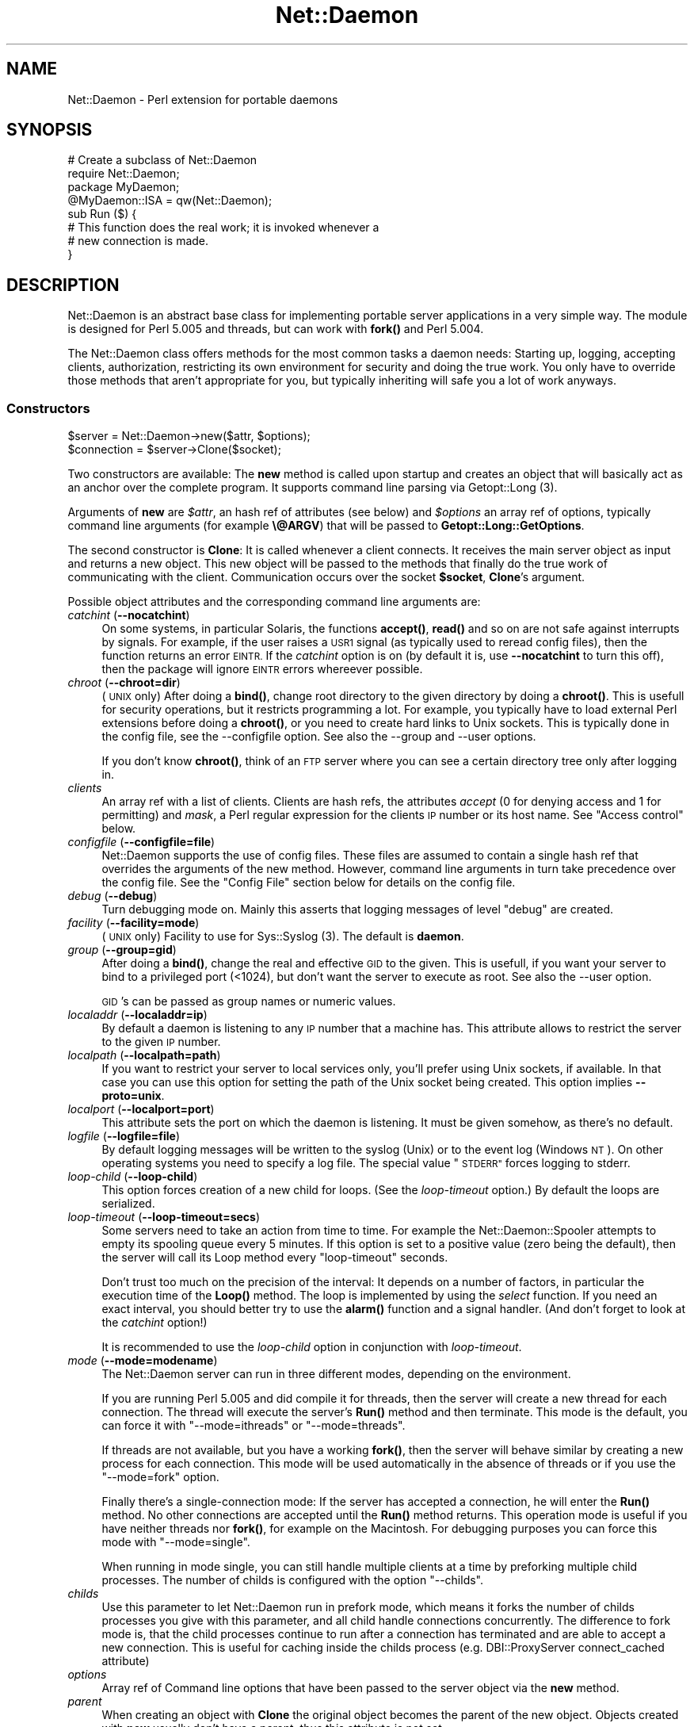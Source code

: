 .\" Automatically generated by Pod::Man 4.14 (Pod::Simple 3.40)
.\"
.\" Standard preamble:
.\" ========================================================================
.de Sp \" Vertical space (when we can't use .PP)
.if t .sp .5v
.if n .sp
..
.de Vb \" Begin verbatim text
.ft CW
.nf
.ne \\$1
..
.de Ve \" End verbatim text
.ft R
.fi
..
.\" Set up some character translations and predefined strings.  \*(-- will
.\" give an unbreakable dash, \*(PI will give pi, \*(L" will give a left
.\" double quote, and \*(R" will give a right double quote.  \*(C+ will
.\" give a nicer C++.  Capital omega is used to do unbreakable dashes and
.\" therefore won't be available.  \*(C` and \*(C' expand to `' in nroff,
.\" nothing in troff, for use with C<>.
.tr \(*W-
.ds C+ C\v'-.1v'\h'-1p'\s-2+\h'-1p'+\s0\v'.1v'\h'-1p'
.ie n \{\
.    ds -- \(*W-
.    ds PI pi
.    if (\n(.H=4u)&(1m=24u) .ds -- \(*W\h'-12u'\(*W\h'-12u'-\" diablo 10 pitch
.    if (\n(.H=4u)&(1m=20u) .ds -- \(*W\h'-12u'\(*W\h'-8u'-\"  diablo 12 pitch
.    ds L" ""
.    ds R" ""
.    ds C` ""
.    ds C' ""
'br\}
.el\{\
.    ds -- \|\(em\|
.    ds PI \(*p
.    ds L" ``
.    ds R" ''
.    ds C`
.    ds C'
'br\}
.\"
.\" Escape single quotes in literal strings from groff's Unicode transform.
.ie \n(.g .ds Aq \(aq
.el       .ds Aq '
.\"
.\" If the F register is >0, we'll generate index entries on stderr for
.\" titles (.TH), headers (.SH), subsections (.SS), items (.Ip), and index
.\" entries marked with X<> in POD.  Of course, you'll have to process the
.\" output yourself in some meaningful fashion.
.\"
.\" Avoid warning from groff about undefined register 'F'.
.de IX
..
.nr rF 0
.if \n(.g .if rF .nr rF 1
.if (\n(rF:(\n(.g==0)) \{\
.    if \nF \{\
.        de IX
.        tm Index:\\$1\t\\n%\t"\\$2"
..
.        if !\nF==2 \{\
.            nr % 0
.            nr F 2
.        \}
.    \}
.\}
.rr rF
.\" ========================================================================
.\"
.IX Title "Net::Daemon 3"
.TH Net::Daemon 3 "2020-09-25" "perl v5.32.0" "User Contributed Perl Documentation"
.\" For nroff, turn off justification.  Always turn off hyphenation; it makes
.\" way too many mistakes in technical documents.
.if n .ad l
.nh
.SH "NAME"
Net::Daemon \- Perl extension for portable daemons
.SH "SYNOPSIS"
.IX Header "SYNOPSIS"
.Vb 4
\&  # Create a subclass of Net::Daemon
\&  require Net::Daemon;
\&  package MyDaemon;
\&  @MyDaemon::ISA = qw(Net::Daemon);
\&
\&  sub Run ($) {
\&    # This function does the real work; it is invoked whenever a
\&    # new connection is made.
\&  }
.Ve
.SH "DESCRIPTION"
.IX Header "DESCRIPTION"
Net::Daemon is an abstract base class for implementing portable server
applications in a very simple way. The module is designed for Perl 5.005
and threads, but can work with \fBfork()\fR and Perl 5.004.
.PP
The Net::Daemon class offers methods for the most common tasks a daemon
needs: Starting up, logging, accepting clients, authorization, restricting
its own environment for security and doing the true work. You only have to
override those methods that aren't appropriate for you, but typically
inheriting will safe you a lot of work anyways.
.SS "Constructors"
.IX Subsection "Constructors"
.Vb 1
\&  $server = Net::Daemon\->new($attr, $options);
\&
\&  $connection = $server\->Clone($socket);
.Ve
.PP
Two constructors are available: The \fBnew\fR method is called upon startup
and creates an object that will basically act as an anchor over the
complete program. It supports command line parsing via Getopt::Long (3).
.PP
Arguments of \fBnew\fR are \fI\f(CI$attr\fI\fR, an hash ref of attributes (see below)
and \fI\f(CI$options\fI\fR an array ref of options, typically command line arguments
(for example \fB\e@ARGV\fR) that will be passed to \fBGetopt::Long::GetOptions\fR.
.PP
The second constructor is \fBClone\fR: It is called whenever a client
connects. It receives the main server object as input and returns a
new object. This new object will be passed to the methods that finally
do the true work of communicating with the client. Communication occurs
over the socket \fB\f(CB$socket\fB\fR, \fBClone\fR's argument.
.PP
Possible object attributes and the corresponding command line
arguments are:
.IP "\fIcatchint\fR (\fB\-\-nocatchint\fR)" 4
.IX Item "catchint (--nocatchint)"
On some systems, in particular Solaris, the functions \fBaccept()\fR,
\&\fBread()\fR and so on are not safe against interrupts by signals. For
example, if the user raises a \s-1USR1\s0 signal (as typically used to
reread config files), then the function returns an error \s-1EINTR.\s0
If the \fIcatchint\fR option is on (by default it is, use
\&\fB\-\-nocatchint\fR to turn this off), then the package will ignore
\&\s-1EINTR\s0 errors whereever possible.
.IP "\fIchroot\fR (\fB\-\-chroot=dir\fR)" 4
.IX Item "chroot (--chroot=dir)"
(\s-1UNIX\s0 only)  After doing a \fBbind()\fR, change root directory to the given
directory by doing a \fBchroot()\fR. This is usefull for security operations,
but it restricts programming a lot. For example, you typically have to
load external Perl extensions before doing a \fBchroot()\fR, or you need to
create hard links to Unix sockets. This is typically done in the config
file, see the \-\-configfile option. See also the \-\-group and \-\-user
options.
.Sp
If you don't know \fBchroot()\fR, think of an \s-1FTP\s0 server where you can see a
certain directory tree only after logging in.
.IP "\fIclients\fR" 4
.IX Item "clients"
An array ref with a list of clients. Clients are hash refs, the attributes
\&\fIaccept\fR (0 for denying access and 1 for permitting) and \fImask\fR, a Perl
regular expression for the clients \s-1IP\s0 number or its host name. See
\&\*(L"Access control\*(R" below.
.IP "\fIconfigfile\fR (\fB\-\-configfile=file\fR)" 4
.IX Item "configfile (--configfile=file)"
Net::Daemon supports the use of config files. These files are assumed
to contain a single hash ref that overrides the arguments of the new
method. However, command line arguments in turn take precedence over
the config file. See the \*(L"Config File\*(R" section below for details
on the config file.
.IP "\fIdebug\fR (\fB\-\-debug\fR)" 4
.IX Item "debug (--debug)"
Turn debugging mode on. Mainly this asserts that logging messages of
level \*(L"debug\*(R" are created.
.IP "\fIfacility\fR (\fB\-\-facility=mode\fR)" 4
.IX Item "facility (--facility=mode)"
(\s-1UNIX\s0 only) Facility to use for Sys::Syslog (3). The default is
\&\fBdaemon\fR.
.IP "\fIgroup\fR (\fB\-\-group=gid\fR)" 4
.IX Item "group (--group=gid)"
After doing a \fBbind()\fR, change the real and effective \s-1GID\s0 to the given.
This is usefull, if you want your server to bind to a privileged port
(<1024), but don't want the server to execute as root. See also
the \-\-user option.
.Sp
\&\s-1GID\s0's can be passed as group names or numeric values.
.IP "\fIlocaladdr\fR (\fB\-\-localaddr=ip\fR)" 4
.IX Item "localaddr (--localaddr=ip)"
By default a daemon is listening to any \s-1IP\s0 number that a machine
has. This attribute allows to restrict the server to the given
\&\s-1IP\s0 number.
.IP "\fIlocalpath\fR (\fB\-\-localpath=path\fR)" 4
.IX Item "localpath (--localpath=path)"
If you want to restrict your server to local services only, you'll
prefer using Unix sockets, if available. In that case you can use
this option for setting the path of the Unix socket being created.
This option implies \fB\-\-proto=unix\fR.
.IP "\fIlocalport\fR (\fB\-\-localport=port\fR)" 4
.IX Item "localport (--localport=port)"
This attribute sets the port on which the daemon is listening. It
must be given somehow, as there's no default.
.IP "\fIlogfile\fR (\fB\-\-logfile=file\fR)" 4
.IX Item "logfile (--logfile=file)"
By default logging messages will be written to the syslog (Unix) or
to the event log (Windows \s-1NT\s0). On other operating systems you need to
specify a log file. The special value \*(L"\s-1STDERR\*(R"\s0 forces logging to
stderr.
.IP "\fIloop-child\fR (\fB\-\-loop\-child\fR)" 4
.IX Item "loop-child (--loop-child)"
This option forces creation of a new child for loops. (See the
\&\fIloop-timeout\fR option.) By default the loops are serialized.
.IP "\fIloop-timeout\fR (\fB\-\-loop\-timeout=secs\fR)" 4
.IX Item "loop-timeout (--loop-timeout=secs)"
Some servers need to take an action from time to time. For example the
Net::Daemon::Spooler attempts to empty its spooling queue every 5
minutes. If this option is set to a positive value (zero being the
default), then the server will call its Loop method every \*(L"loop-timeout\*(R"
seconds.
.Sp
Don't trust too much on the precision of the interval: It depends on
a number of factors, in particular the execution time of the \fBLoop()\fR
method. The loop is implemented by using the \fIselect\fR function. If
you need an exact interval, you should better try to use the \fBalarm()\fR
function and a signal handler. (And don't forget to look at the
\&\fIcatchint\fR option!)
.Sp
It is recommended to use the \fIloop-child\fR option in conjunction with
\&\fIloop-timeout\fR.
.IP "\fImode\fR (\fB\-\-mode=modename\fR)" 4
.IX Item "mode (--mode=modename)"
The Net::Daemon server can run in three different modes, depending on
the environment.
.Sp
If you are running Perl 5.005 and did compile it for threads, then
the server will create a new thread for each connection. The thread
will execute the server's \fBRun()\fR method and then terminate. This mode
is the default, you can force it with \*(L"\-\-mode=ithreads\*(R" or
\&\*(L"\-\-mode=threads\*(R".
.Sp
If threads are not available, but you have a working \fBfork()\fR, then the
server will behave similar by creating a new process for each connection.
This mode will be used automatically in the absence of threads or if
you use the \*(L"\-\-mode=fork\*(R" option.
.Sp
Finally there's a single-connection mode: If the server has accepted a
connection, he will enter the \fBRun()\fR method. No other connections are
accepted until the \fBRun()\fR method returns. This operation mode is useful
if you have neither threads nor \fBfork()\fR, for example on the Macintosh.
For debugging purposes you can force this mode with \*(L"\-\-mode=single\*(R".
.Sp
When running in mode single, you can still handle multiple clients at
a time by preforking multiple child processes. The number of childs
is configured with the option \*(L"\-\-childs\*(R".
.IP "\fIchilds\fR" 4
.IX Item "childs"
Use this parameter to let Net::Daemon run in prefork mode, which means
it forks the number of childs processes you give with this parameter,
and all child handle connections concurrently. The difference to
fork mode is, that the child processes continue to run after a
connection has terminated and are able to accept a new connection.
This is useful for caching inside the childs process (e.g.
DBI::ProxyServer connect_cached attribute)
.IP "\fIoptions\fR" 4
.IX Item "options"
Array ref of Command line options that have been passed to the server object
via the \fBnew\fR method.
.IP "\fIparent\fR" 4
.IX Item "parent"
When creating an object with \fBClone\fR the original object becomes
the parent of the new object. Objects created with \fBnew\fR usually
don't have a parent, thus this attribute is not set.
.IP "\fIpidfile\fR (\fB\-\-pidfile=file\fR)" 4
.IX Item "pidfile (--pidfile=file)"
(\s-1UNIX\s0 only) If this option is present, a \s-1PID\s0 file will be created at the
given location.
.IP "\fIproto\fR (\fB\-\-proto=proto\fR)" 4
.IX Item "proto (--proto=proto)"
The transport layer to use, by default \fItcp\fR or \fIunix\fR for a Unix
socket. It is not yet possible to combine both.
.IP "\fIsocket\fR" 4
.IX Item "socket"
The socket that is connected to the client; passed as \fB\f(CB$client\fB\fR argument
to the \fBClone\fR method. If the server object was created with \fBnew\fR,
this attribute can be undef, as long as the \fBBind\fR method isn't called.
Sockets are assumed to be IO::Socket objects.
.IP "\fIuser\fR (\fB\-\-user=uid\fR)" 4
.IX Item "user (--user=uid)"
After doing a \fBbind()\fR, change the real and effective \s-1UID\s0 to the given.
This is usefull, if you want your server to bind to a privileged port
(<1024), but don't want the server to execute as root. See also
the \-\-group and the \-\-chroot options.
.Sp
\&\s-1UID\s0's can be passed as group names or numeric values.
.IP "\fIversion\fR (\fB\-\-version\fR)" 4
.IX Item "version (--version)"
Supresses startup of the server; instead the version string will
be printed and the program exits immediately.
.PP
Note that most of these attributes (facility, mode, localaddr, localport,
pidfile, version) are meaningfull only at startup. If you set them later,
they will be simply ignored. As almost all attributes have appropriate
defaults, you will typically use the \fBlocalport\fR attribute only.
.SS "Command Line Parsing"
.IX Subsection "Command Line Parsing"
.Vb 1
\&  my $optionsAvailable = Net::Daemon\->Options();
\&
\&  print Net::Daemon\->Version(), "\en";
\&
\&  Net::Daemon\->Usage();
.Ve
.PP
The \fBOptions\fR method returns a hash ref of possible command line options.
The keys are option names, the values are again hash refs with the
following keys:
.IP "template" 4
.IX Item "template"
An option template that can be passed to \fBGetopt::Long::GetOptions\fR.
.IP "description" 4
.IX Item "description"
A description of this option, as used in \fBUsage\fR
.PP
The \fBUsage\fR method prints a list of all possible options and returns.
It uses the \fBVersion\fR method for printing program name and version.
.SS "Config File"
.IX Subsection "Config File"
If the config file option is set in the command line options or in the
in the \*(L"new\*(R" args, then the method
.PP
.Vb 1
\&  $server\->ReadConfigFile($file, $options, $args)
.Ve
.PP
is invoked. By default the config file is expected to contain Perl source
that returns a hash ref of options. These options override the \*(L"new\*(R"
args and will in turn be overwritten by the command line options, as
present in the \f(CW$options\fR hash ref.
.PP
A typical config file might look as follows, we use the DBI::ProxyServer
as an example:
.PP
.Vb 4
\&    # Load external modules; this is not required unless you use
\&    # the chroot() option.
\&    #require DBD::mysql;
\&    #require DBD::CSV;
\&
\&    {
\&        # \*(Aqchroot\*(Aq => \*(Aq/var/dbiproxy\*(Aq,
\&        \*(Aqfacility\*(Aq => \*(Aqdaemon\*(Aq,
\&        \*(Aqpidfile\*(Aq => \*(Aq/var/dbiproxy/dbiproxy.pid\*(Aq,
\&        \*(Aquser\*(Aq => \*(Aqnobody\*(Aq,
\&        \*(Aqgroup\*(Aq => \*(Aqnobody\*(Aq,
\&        \*(Aqlocalport\*(Aq => \*(Aq1003\*(Aq,
\&        \*(Aqmode\*(Aq => \*(Aqfork\*(Aq
\&
\&        # Access control
\&        \*(Aqclients\*(Aq => [
\&            # Accept the local
\&            {
\&                \*(Aqmask\*(Aq => \*(Aq^192\e.168\e.1\e.\ed+$\*(Aq,
\&                \*(Aqaccept\*(Aq => 1
\&            },
\&            # Accept myhost.company.com
\&            {
\&                \*(Aqmask\*(Aq => \*(Aq^myhost\e.company\e.com$\*(Aq,
\&                \*(Aqaccept\*(Aq => 1
\&            }
\&            # Deny everything else
\&            {
\&                \*(Aqmask\*(Aq => \*(Aq.*\*(Aq,
\&                \*(Aqaccept\*(Aq => 0
\&            }
\&        ]
\&    }
.Ve
.SS "Access control"
.IX Subsection "Access control"
The Net::Daemon package supports a host based access control scheme. By
default access is open for anyone. However, if you create an attribute
\&\f(CW$self\fR\->{'clients'}, typically in the config file, then access control
is disabled by default. For any connection the client list is processed:
The clients attribute is an array ref to a list of hash refs. Any of the
hash refs may contain arbitrary attributes, including the following:
.IP "mask" 8
.IX Item "mask"
A Perl regular expression that has to match the clients \s-1IP\s0 number or
its host name. The list is processed from the left to the right, whenever
a 'mask' attribute matches, then the related hash ref is choosen as
client and processing the client list stops.
.IP "accept" 8
.IX Item "accept"
This may be set to true or false (default when omitting the attribute),
the former means accepting the client.
.SS "Event logging"
.IX Subsection "Event logging"
.Vb 4
\&  $server\->Log($level, $format, @args);
\&  $server\->Debug($format, @args);
\&  $server\->Error($format, @args);
\&  $server\->Fatal($format, @args);
.Ve
.PP
The \fBLog\fR method is an interface to Sys::Syslog (3) or
Win32::EventLog (3). It's arguments are \fI\f(CI$level\fI\fR, a syslog
level like \fBdebug\fR, \fBnotice\fR or \fBerr\fR, a format string in the
style of printf and the format strings arguments.
.PP
The \fBDebug\fR and \fBError\fR methods are shorthands for calling
\&\fBLog\fR with a level of debug and err, respectively. The \fBFatal\fR
method is like \fBError\fR, except it additionally throws the given
message as exception.
.PP
See \fBNet::Daemon::Log\fR\|(3) for details.
.SS "Flow of control"
.IX Subsection "Flow of control"
.Vb 7
\&  $server\->Bind();
\&  # The following inside Bind():
\&  if ($connection\->Accept()) {
\&      $connection\->Run();
\&  } else {
\&      $connection\->Log(\*(Aqerr\*(Aq, \*(AqConnection refused\*(Aq);
\&  }
.Ve
.PP
The \fBBind\fR method is called by the application when the server should
start. Typically this can be done right after creating the server object
\&\fB\f(CB$server\fB\fR. \fBBind\fR usually never returns, except in case of errors.
.PP
When a client connects, the server uses \fBClone\fR to derive a connection
object \fB\f(CB$connection\fB\fR from the server object. A new thread or process
is created that uses the connection object to call your classes
\&\fBAccept\fR method. This method is intended for host authorization and
should return either \s-1FALSE\s0 (refuse the client) or \s-1TRUE\s0 (accept the client).
.PP
If the client is accepted, the \fBRun\fR method is called which does the
true work. The connection is closed when \fBRun\fR returns and the corresponding
thread or process exits.
.SS "Error Handling"
.IX Subsection "Error Handling"
All methods are supposed to throw Perl exceptions in case of errors.
.SH "MULTITHREADING CONSIDERATIONS"
.IX Header "MULTITHREADING CONSIDERATIONS"
All methods are working with lexically scoped data and handle data
only, the exception being the OpenLog method which is invoked before
threading starts. Thus you are safe as long as you don't share
handles between threads. I strongly recommend that your application
behaves similar. (This doesn't apply to mode 'ithreads'.)
.SH "EXAMPLE"
.IX Header "EXAMPLE"
As an example we'll write a simple calculator server. After connecting
to this server you may type expressions, one per line. The server
evaluates the expressions and prints the result. (Note this is an example,
in real life we'd never implement such a security hole. :\-)
.PP
For the purpose of example we add a command line option \fI\-\-base\fR that
takes 'hex', 'oct' or 'dec' as values: The servers output will use the
given base.
.PP
.Vb 5
\&  # \-*\- perl \-*\-
\&  #
\&  # Calculator server
\&  #
\&  use strict;
\&
\&  require Net::Daemon;
\&
\&  package Calculator;
\&
\&  our $VERSION = \*(Aq0.01\*(Aq;
\&  our @ISA = qw(Net::Daemon); # to inherit from Net::Daemon
\&
\&  sub Version ($) { \*(AqCalculator Example Server, 0.01\*(Aq; }
\&
\&  # Add a command line option "\-\-base"
\&  sub Options ($) {
\&      my($self) = @_;
\&      my($options) = $self\->SUPER::Options();
\&      $options\->{\*(Aqbase\*(Aq} = { \*(Aqtemplate\*(Aq => \*(Aqbase=s\*(Aq,
\&                             \*(Aqdescription\*(Aq => \*(Aq\-\-base                  \*(Aq
\&                                    . \*(Aqdec (default), hex or oct\*(Aq
\&                              };
\&      $options;
\&  }
\&
\&  # Treat command line option in the constructor
\&  sub new ($$;$) {
\&      my($class, $attr, $args) = @_;
\&      my($self) = $class\->SUPER::new($attr, $args);
\&      if ($self\->{\*(Aqparent\*(Aq}) {
\&          # Called via Clone()
\&          $self\->{\*(Aqbase\*(Aq} = $self\->{\*(Aqparent\*(Aq}\->{\*(Aqbase\*(Aq};
\&      } else {
\&          # Initial call
\&          if ($self\->{\*(Aqoptions\*(Aq}  &&  $self\->{\*(Aqoptions\*(Aq}\->{\*(Aqbase\*(Aq}) {
\&              $self\->{\*(Aqbase\*(Aq} = $self\->{\*(Aqoptions\*(Aq}\->{\*(Aqbase\*(Aq}
\&          }
\&      }
\&      if (!$self\->{\*(Aqbase\*(Aq}) {
\&          $self\->{\*(Aqbase\*(Aq} = \*(Aqdec\*(Aq;
\&      }
\&      $self;
\&  }
\&
\&  sub Run ($) {
\&      my($self) = @_;
\&      my($line, $sock);
\&      $sock = $self\->{\*(Aqsocket\*(Aq};
\&      while (1) {
\&          if (!defined($line = $sock\->getline())) {
\&              if ($sock\->error()) {
\&                  $self\->Error("Client connection error %s",
\&                               $sock\->error());
\&              }
\&              $sock\->close();
\&              return;
\&          }
\&          $line =~ s/\es+$//; # Remove CRLF
\&          my($result) = eval $line;
\&          my($rc);
\&          if ($self\->{\*(Aqbase\*(Aq} eq \*(Aqhex\*(Aq) {
\&              $rc = printf $sock ("%x\en", $result);
\&          } elsif ($self\->{\*(Aqbase\*(Aq} eq \*(Aqoct\*(Aq) {
\&              $rc = printf $sock ("%o\en", $result);
\&          } else {
\&              $rc = printf $sock ("%d\en", $result);
\&          }
\&          if (!$rc) {
\&              $self\->Error("Client connection error %s",
\&                           $sock\->error());
\&              $sock\->close();
\&              return;
\&          }
\&      }
\&  }
\&
\&  package main;
\&
\&  my $server = Calculator\->new({\*(Aqpidfile\*(Aq => \*(Aqnone\*(Aq,
\&                                \*(Aqlocalport\*(Aq => 2000}, \e@ARGV);
\&  $server\->Bind();
.Ve
.SH "KNOWN PROBLEMS"
.IX Header "KNOWN PROBLEMS"
Most, or even any, known problems are related to the Sys::Syslog module
which is by default used for logging events under Unix. I'll quote some
examples:
.IP "Usage: Sys::Syslog::_PATH_LOG at ..." 4
.IX Item "Usage: Sys::Syslog::_PATH_LOG at ..."
This problem is treated in perl bug 20000712.003. A workaround is
changing line 277 of Syslog.pm to
.Sp
.Vb 1
\&  my $syslog = &_PATH_LOG() || croak "_PATH_LOG not found in syslog.ph";
.Ve
.SH "AUTHOR AND COPYRIGHT"
.IX Header "AUTHOR AND COPYRIGHT"
.Vb 4
\&  Net::Daemon is Copyright (C) 1998, Jochen Wiedmann
\&                                     Am Eisteich 9
\&                                     72555 Metzingen
\&                                     Germany
\&
\&                                     Phone: +49 7123 14887
\&                                     Email: joe@ispsoft.de
\&
\&  All rights reserved.
\&
\&  You may distribute this package under the terms of either the GNU
\&  General Public License or the Artistic License, as specified in the
\&  Perl README file.
.Ve
.SH "SEE ALSO"
.IX Header "SEE ALSO"
\&\fBRPC::pServer\fR\|(3), \fBNetserver::Generic\fR\|(3), \fBNet::Daemon::Log\fR\|(3),
\&\fBNet::Daemon::Test\fR\|(3)
